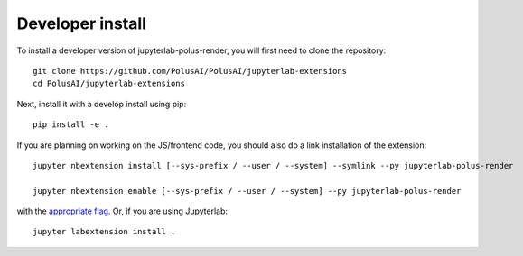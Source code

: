 
Developer install
=================


To install a developer version of jupyterlab-polus-render, you will first need to clone
the repository::

    git clone https://github.com/PolusAI/PolusAI/jupyterlab-extensions
    cd PolusAI/jupyterlab-extensions

Next, install it with a develop install using pip::

    pip install -e .


If you are planning on working on the JS/frontend code, you should also do
a link installation of the extension::

    jupyter nbextension install [--sys-prefix / --user / --system] --symlink --py jupyterlab-polus-render

    jupyter nbextension enable [--sys-prefix / --user / --system] --py jupyterlab-polus-render

with the `appropriate flag`_. Or, if you are using Jupyterlab::

    jupyter labextension install .


.. links

.. _`appropriate flag`: https://jupyter-notebook.readthedocs.io/en/stable/extending/frontend_extensions.html#installing-and-enabling-extensions
